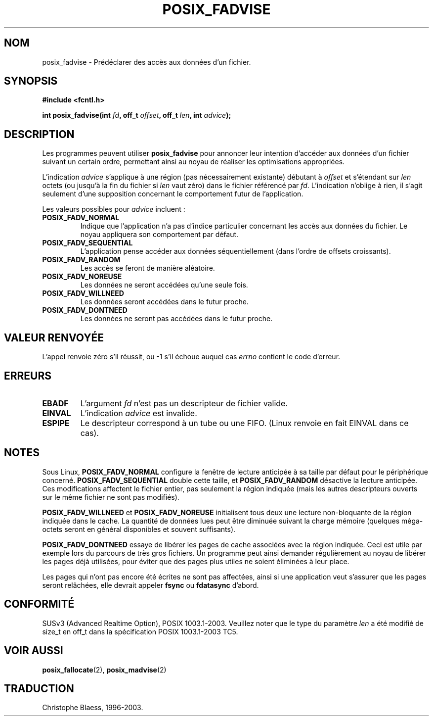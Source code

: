 .\" Hey Emacs! This file is -*- nroff -*- source.
.\"
.\" Copyright 2003 Abhijit Menon-Sen <ams@wiw.org>
.\" Permission is granted to make and distribute verbatim copies of this
.\" manual provided the copyright notice and this permission notice are
.\" preserved on all copies.
.\"
.\" Permission is granted to copy and distribute modified versions of this
.\" manual under the conditions for verbatim copying, provided that the
.\" entire resulting derived work is distributed under the terms of a
.\" permission notice identical to this one
.\"
.\" Since the Linux kernel and libraries are constantly changing, this
.\" manual page may be incorrect or out-of-date.  The author(s) assume no
.\" responsibility for errors or omissions, or for damages resulting from
.\" the use of the information contained herein.  The author(s) may not
.\" have taken the same level of care in the production of this manual,
.\" which is licensed free of charge, as they might when working
.\" professionally.
.\"
.\" Formatted or processed versions of this manual, if unaccompanied by
.\" the source, must acknowledge the copyright and authors of this work.
.\"
.\" Traduction Christophe Blaess <ccb@club-internet.fr>
.\" Màj 18/07/2003 LDP-1.56
.\" Màj 20/07/2005 LDP-1.64
.\"
.TH POSIX_FADVISE 2 "18 juillet 2003" LDP "Manuel du programmeur Linux"
.SH NOM
posix_fadvise \- Prédéclarer des accès aux données d'un fichier.
.SH SYNOPSIS
.nf
.B #include <fcntl.h>
.sp
.BI "int posix_fadvise(int " fd ", off_t " offset ", off_t " len ", int " advice ");"
.fi
.SH DESCRIPTION
Les programmes peuvent utiliser \fBposix_fadvise\fP pour annoncer leur intention
d'accéder aux données d'un fichier suivant un certain ordre, permettant ainsi au
noyau de réaliser les optimisations appropriées.

L'indication
.I advice
s'applique à une région (pas nécessairement existante) débutant à \fIoffset\fP
et s'étendant sur \fIlen\fP octets (ou jusqu'à la fin du fichier si \fIlen\fP
vaut zéro) dans le fichier référencé par \fIfd\fP.
L'indication n'oblige à rien, il s'agit seulement d'une supposition concernant
le comportement futur de l'application.

Les valeurs possibles pour \fIadvice\fP incluent\ :
.TP
.B POSIX_FADV_NORMAL
Indique que l'application n'a pas d'indice particulier concernant les accès aux
données du fichier. Le noyau appliquera son comportement par défaut.
.TP
.B POSIX_FADV_SEQUENTIAL
L'application pense accéder aux données séquentiellement (dans l'ordre de
offsets croissants).
.TP
.B POSIX_FADV_RANDOM
Les accès se feront de manière aléatoire.
.TP
.B POSIX_FADV_NOREUSE
Les données ne seront accédées qu'une seule fois.
.TP
.B POSIX_FADV_WILLNEED
Les données seront accédées dans le futur proche.
.TP
.B POSIX_FADV_DONTNEED
Les données ne seront pas accédées dans le futur proche.
.SH "VALEUR RENVOYÉE"
L'appel renvoie zéro s'il réussit, ou \-1 s'il échoue auquel cas \fIerrno\fP
contient le code d'erreur.
.SH ERREURS
.TP
.B EBADF
L'argument \fIfd\fP n'est pas un descripteur de fichier valide.
.TP
.B EINVAL
L'indication \fIadvice\fP est invalide.
.TP
.B ESPIPE
Le descripteur correspond à un tube ou une FIFO. (Linux renvoie en fait
EINVAL dans ce cas).
.SH NOTES
Sous Linux, \fBPOSIX_FADV_NORMAL\fP configure la fenêtre de lecture anticipée à
sa taille par défaut pour le périphérique concerné. \fBPOSIX_FADV_SEQUENTIAL\fP
double cette taille, et \fBPOSIX_FADV_RANDOM\fP désactive la lecture anticipée.
Ces modifications affectent le fichier entier, pas seulement la région indiquée
(mais les autres descripteurs ouverts sur le même fichier ne sont pas modifiés).

\fBPOSIX_FADV_WILLNEED\fP et \fBPOSIX_FADV_NOREUSE\fP initialisent tous deux une
lecture non-bloquante de la région indiquée dans le cache. La quantité de données
lues peut être diminuée suivant la charge mémoire (quelques méga-octets seront
en général disponibles et souvent suffisants).

\fBPOSIX_FADV_DONTNEED\fP essaye de libérer les pages de cache associées avec la
région indiquée. Ceci est utile par exemple lors du parcours de très gros
fichiers. Un programme peut ainsi demander régulièrement au noyau de libérer
les pages déjà utilisées, pour éviter que des pages plus utiles ne soient
éliminées à leur place.

Les pages qui n'ont pas encore été écrites ne sont pas affectées, ainsi si une
application veut s'assurer que les pages seront relâchées, elle devrait
appeler \fBfsync\fP ou \fBfdatasync\fP d'abord.
.SH "CONFORMITÉ"
SUSv3 (Advanced Realtime Option), POSIX 1003.1-2003.
Veuillez noter que le type du paramètre
.I len
a été modifié de size_t en off_t dans la spécification POSIX 1003.1-2003 TC5.
.SH "VOIR AUSSI"
.BR posix_fallocate (2),
.BR posix_madvise (2)
.SH TRADUCTION
Christophe Blaess, 1996-2003.
